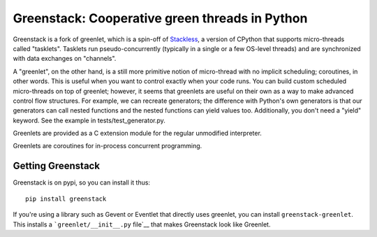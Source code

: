 ===============================================
Greenstack: Cooperative green threads in Python
===============================================

|travis| |pypi| |downloads|

.. |travis| image:: https://travis-ci.org/tbodt/greenstack.svg?branch=master
    :target: https://travis-ci.org/tbodt/greenstack
.. |pypi| image:: https://img.shields.io/pypi/v/greenstack.svg
.. |downloads| image:: https://img.shields.io/pypi/dm/greenstack.svg

Greenstack is a fork of greenlet, which is a spin-off of `Stackless`_, a
version of CPython that supports micro-threads called "tasklets".  Tasklets run
pseudo-concurrently (typically in a single or a few OS-level threads) and are
synchronized with data exchanges on "channels".

A "greenlet", on the other hand, is a still more primitive notion of
micro-thread with no implicit scheduling; coroutines, in other words. This is
useful when you want to control exactly when your code runs. You can build
custom scheduled micro-threads on top of greenlet; however, it seems that
greenlets are useful on their own as a way to make advanced control flow
structures. For example, we can recreate generators; the difference with
Python's own generators is that our generators can call nested functions and
the nested functions can yield values too. Additionally, you don't need a
"yield" keyword. See the example in tests/test_generator.py.  

Greenlets are provided as a C extension module for the regular unmodified
interpreter.

Greenlets are coroutines for in-process concurrent programming.

.. _`Stackless`: http://www.stackless.com

Getting Greenstack
==================

Greenstack is on pypi, so you can install it thus::

    pip install greenstack

If you're using a library such as Gevent or Eventlet that directly uses greenlet,
you can install ``greenstack-greenlet``. This installs a
```greenlet/__init__.py`` file`__ that makes Greenstack look like Greenlet.

__ https://github.com/tbodt/greenstack/blob/master/greenstack-greenlet/greenlet/__init__.py
